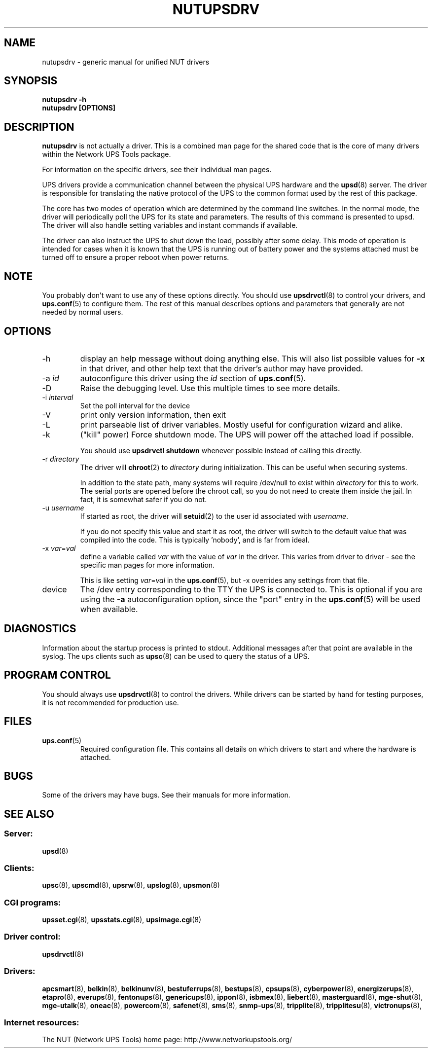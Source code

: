 .TH NUTUPSDRV 8 "Mon Oct 25 2004" "" "Network UPS Tools (NUT)" 
.SH NAME  
nutupsdrv \- generic manual for unified NUT drivers
.SH SYNOPSIS
.B nutupsdrv \-h
.br
.B nutupsdrv [OPTIONS]

.SH DESCRIPTION
.B nutupsdrv
is not actually a driver.  This is a combined man page for the shared code
that is the core of many drivers within the Network UPS Tools package.

For information on the specific drivers, see their individual man pages.

UPS drivers provide a communication channel between the physical UPS
hardware and the \fBupsd\fR(8) server.  The driver is responsible for
translating the native protocol of the UPS to the common format used by
the rest of this package.

The core has two modes of operation which are determined by the
command line switches.  In the normal mode, the driver will periodically
poll the UPS for its state and parameters.  The results of this command
is presented to upsd.  The driver will also handle setting variables and
instant commands if available.

The driver can also instruct the UPS to shut down the load, possibly
after some delay.  This mode of operation is intended for cases when it is
known that the UPS is running out of battery power and the systems
attached must be turned off to ensure a proper reboot when power returns.

.SH NOTE
You probably don't want to use any of these options directly.  You
should use \fBupsdrvctl\fR(8) to control your drivers, and
\fBups.conf\fR(5) to configure them.  The rest of this manual describes
options and parameters that generally are not needed by normal users.

.SH OPTIONS
.IP \-h
display an help message without doing anything else.  This will also list
possible values for \fB\-x\fR in that driver, and other help text that the
driver's author may have provided.

.IP "\-a \fIid"
autoconfigure this driver using the \fIid\fR section of \fBups.conf\fR(5).

.IP \-D
Raise the debugging level.  Use this multiple times to see more
details.

.IP "\-i \fIinterval\fR"
Set the poll interval for the device

.IP \-V
print only version information, then exit

.IP \-L
print parseable list of driver variables. Mostly useful for configuration
wizard and alike.

.IP \-k
("kill" power) Force shutdown mode.  The UPS will power off the
attached load if possible.

You should use \fBupsdrvctl shutdown\fR whenever possible instead of
calling this directly.

.IP "\-r \fIdirectory\fR"
The driver will \fBchroot\fR(2) to \fIdirectory\fR during initialization.
This can be useful when securing systems.

In addition to the state path, many systems will require /dev/null to
exist within \fIdirectory\fR for this to work.  The serial ports are
opened before the chroot call, so you do not need to create them inside
the jail.  In fact, it is somewhat safer if you do not.

.IP "\-u \fIusername\fR"
If started as root, the driver will \fBsetuid\fR(2) to the user id
associated with \fIusername\fR.  

If you do not specify this value and start it as root, the driver will
switch to the default value that was compiled into the code.  This is
typically 'nobody', and is far from ideal.

.IP "\-x \fIvar\fR=\fIval\fR"
define a variable called \fIvar\fR with the value of \fIvar\fR in the
driver.  This varies from driver to driver \(hy see the specific man pages
for more information.  

This is like setting \fIvar\fR=\fIval\fR in the \fBups.conf\fR(5), but
\-x overrides any settings from that file.
.IP device
The /dev entry corresponding to the TTY the UPS is connected to.  This
is optional if you are using the \fB\-a\fR autoconfiguration option,
since the "port" entry in the \fBups.conf\fR(5) will be used when available.

.SH DIAGNOSTICS
Information about the startup process is printed to stdout.  Additional
messages after that point are available in the syslog.  The ups clients
such as \fBupsc\fR(8) can be used to query the status of a UPS.

.SH PROGRAM CONTROL
You should always use \fBupsdrvctl\fR(8) to control the drivers.  While
drivers can be started by hand for testing purposes, it is not
recommended for production use.

.SH FILES
.IP \fBups.conf\fR(5)
Required configuration file.  This contains all details on which drivers
to start and where the hardware is attached.

.SH BUGS
Some of the drivers may have bugs.  See their manuals for more
information.

.SH SEE ALSO

.SS Server:
\fBupsd\fR(8)

.SS Clients:
\fBupsc\fR(8), \fBupscmd\fR(8),
\fBupsrw\fR(8), \fBupslog\fR(8), \fBupsmon\fR(8)

.SS CGI programs:
\fBupsset.cgi\fR(8), \fBupsstats.cgi\fR(8), \fBupsimage.cgi\fR(8)

.SS Driver control:
\fBupsdrvctl\fR(8)

.SS Drivers:
\fBapcsmart\fR(8), \fBbelkin\fR(8), \fBbelkinunv\fR(8),
\fBbestuferrups\fR(8), \fBbestups\fR(8), \fBcpsups\fR(8),
\fBcyberpower\fR(8), \fBenergizerups\fR(8), \fBetapro\fR(8),
\fBeverups\fR(8), \fBfentonups\fR(8), \fBgenericups\fR(8),
\fBippon\fR(8), \fBisbmex\fR(8), \fBliebert\fR(8), \fBmasterguard\fR(8),
\fBmge\(hyshut\fR(8), \fBmge\(hyutalk\fR(8), \fBoneac\fR(8),
\fBpowercom\fR(8), \fBsafenet\fR(8), \fBsms\fR(8), \fBsnmp\(hyups\fR(8),
\fBtripplite\fR(8), \fBtripplitesu\fR(8), \fBvictronups\fR(8), 

.SS Internet resources:
The NUT (Network UPS Tools) home page: http://www.networkupstools.org/
